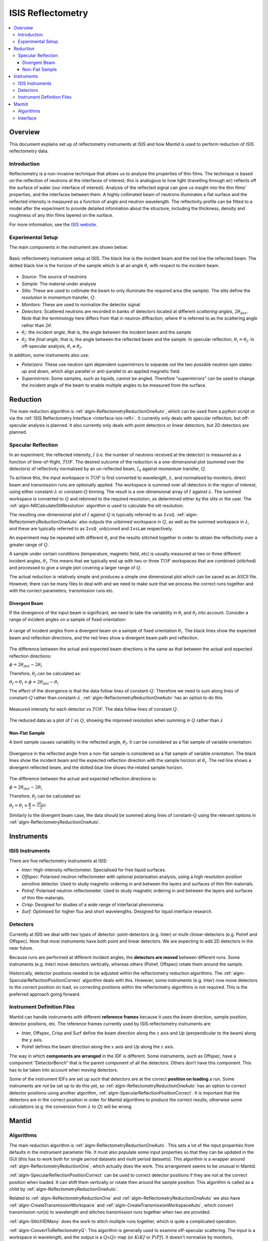 .. _ISIS Reflectometry:

====================
 ISIS Reflectometry
====================

.. contents::
  :local:




Overview
========

This document explains set up of reflectometry instruments at ISIS and how Mantid is used to perform reduction of ISIS reflectometry data.

Introduction
------------
Reflectometry is a non-invasive technique that allows us to analyse the properties of thin films. The technique is based on the reflection of neutrons at the interfaces of interest; this is analogous to how light (travelling through air) reflects off the surface of water (our interface of interest). Analysis of the reflected signal can give us insight into the thin films' properties, and the interfaces between them. A highly collimated beam of neutrons illuminates a flat surface and the reflected intensity is measured as a function of angle and neutron wavelength. The reflectivity profile can be fitted to a model after the experiment to provide detailed information about the structure, including the thickness, density and roughness of any thin films layered on the surface.


For more information, see the `ISIS website <https://www.isis.stfc.ac.uk/Pages/Reflectometry.aspx>`__.

Experimental Setup
------------------

The main components in the instrument are shown below:

.. figure:: /images/ISISReflectometry_setup_diagram.png
   :align: center
   :alt: Diagram showing the basic setup of ISIS Reflectometry instruments

   Basic reflectometry instrument setup at ISIS. The black line is the incident beam and the red line the reflected beam. The dotted black line is the horizon of the sample which is at an angle :math:`\theta_i` with respect to the incident beam.


* *Source*: The source of neutrons
* *Sample*: The material under analysis
* *Slits*: These are used to collimate the beam to only illuminate the required area (the sample). The slits define the *resolution* in momentum transfer, :math:`Q`.
* *Monitors*: These are used to normalize the detector signal
* *Detectors*: Scattered neutrons are recorded in banks of detectors located at different *scattering angles*, :math:`2\theta_{det}`. Note that the terminology here differs from that in neutron diffraction, where :math:`\theta` is referred to as the scattering angle rather than :math:`2\theta`.
* :math:`\theta_i`: the *incident angle*, that is, the angle between the incident beam and the sample
* :math:`\theta_f`: the *final angle*, that is, the angle between the reflected beam and the sample. In specular reflection, :math:`\theta_i = \theta_f`. In off-specular analysis, :math:`\theta_i \neq \theta_f`.

In addition, some instruments also use:

* *Polarizers*: These use neutron spin dependent supermirrors to separate out the two possible neutron spin states: *up* and *down*, which align parallel or anti-parallel to an applied magnetic field.
* *Supermirrors*: Some samples, such as liquids, cannot be angled. Therefore "supermirrors" can be used to change the incident angle of the beam to enable multiple angles to be measured from the surface.

Reduction
=========

The main reduction algorithm is :ref:`algm-ReflectometryReductionOneAuto`, which can be used from a python script or via the :ref:`ISIS Reflectometry Interface <interface-isis-refl>`. It currently only deals with specular reflection, but off-specular analysis is planned. It also currently only deals with point detectors or linear detectors, but 2D detectors are planned.

Specular Reflection
-------------------

In an experiment, the reflected intensity, :math:`I` (i.e. the number of neutrons received at the detector) is measured as a function of time-of-flight, :math:`TOF`. The desired outcome of the reduction is a one-dimensional plot (summed over the detectors) of reflectivity normalised by an un-reflected beam, :math:`I_0` against momentum transfer, :math:`Q`.

To achieve this, the input workspace in :math:`TOF` is first converted to wavelength, :math:`\lambda`, and normalised by monitors; direct beam and transmission runs are optionally applied. The workspace is summed over all detectors in the region of interest, using either constant-:math:`\lambda` or constant-:math:`Q` binning. The result is a one-dimensional array of :math:`I` against :math:`\lambda`. The summed workspace is converted to :math:`Q` and rebinned to the required resolution, as determined either by the slits or the user. The :ref:`algm-NRCalculateSlitResolution` algorithm is used to calculate the slit resolution.

The resulting one-dimensional plot of :math:`I` against :math:`Q` is typically referred to as ``IvsQ``. :ref:`algm-ReflectometryReductionOneAuto` also outputs the unbinned workspace in :math:`Q`, as well as the summed workspace in :math:`\lambda`, and these are typically referred to as ``IvsQ_unbinned`` and ``IvsLam`` respectively.

An experiment may be repeated with different :math:`\theta_i` and the results stitched together in order to obtain the reflectivity over a greater range of :math:`Q`.

A sample under certain conditions (temperature, magnetic field, etc) is usually measured at two or three different incident angles, :math:`\theta_i`. This means that we typically end up with two or three :math:`TOF` workspaces that are combined (*stitched*) and processed to give a single plot covering a larger range of :math:`Q`.

The actual reduction is relatively simple and produces a simple one dimensional plot which can be saved as an ASCII file. However, there can be many files to deal with and we need to make sure that we process the correct runs together and with the correct parameters, transmission runs etc.

Divergent Beam
##############

If the divergence of the input beam is significant, we need to take the variability in :math:`\theta_i` and :math:`\theta_f` into account. Consider a range of incident angles on a sample of fixed orientation:

.. figure:: /images/ISISReflectometry_divergent_beam_diagram.png
   :align: center
   :alt: Diagram showing the divergent beam case

   A range of incident angles from a divergent beam on a sample of fixed orientation :math:`\theta_i`. The black lines show the expected beam and reflection directions, and the red lines show a divergent beam path and reflection.

The difference between the actual and expected beam directions is the same as that between the actual and expected reflection directions:

:math:`\phi = 2\theta_{det} - 2\theta_i`

Therefore, :math:`\theta_f` can be calculated as:

:math:`\theta_f = \theta_i + \phi = 2\theta_{det} - \theta_i`

The effect of the divergence is that the data follow lines of constant-:math:`Q`. Therefore we need to sum along lines of constant-:math:`Q` rather than constant-:math:`\lambda`. :ref:`algm-ReflectometryReductionOneAuto` has an option to do this.

.. figure:: /images/ISISReflectometry_divergent_beam_measured.png
   :align: center
   :alt: Plot showing the measured intensity

   Measured intensity for each detector vs :math:`TOF`. The data follow lines of constant :math:`Q`.

.. figure:: /images/ISISReflectometry_divergent_beam_result.png
   :align: center
   :alt: Plot showing the reduced data

   The reduced data as a plot of :math:`I` vs :math:`Q`, showing the improved resolution when summing in :math:`Q` rather than :math:`\lambda`

Non-Flat Sample
###############

A bent sample causes variability in the reflected angle, :math:`\theta_f`. It can be considered as a flat sample of variable orientation:

.. figure:: /images/ISISReflectometry_non_flat_sample_diagram.png
   :align: center
   :alt: Diagram showing the non-flat sample case

   Divergence in the reflected angle from a non-flat sample is considered as a flat sample of variable orientation. The black lines show the incident beam and the expected reflection direction with the sample horizon at :math:`\theta_i`. The red line shows a divergent reflected beam, and the dotted blue line shows the related sample horizon.

The difference between the actual and expected reflection directions is:

:math:`\phi = 2\theta_{det} - 2\theta_i`

Therefore, :math:`\theta_f` can be calculated as:

:math:`\theta_f = \theta_i + \frac{\phi}{2} = \frac{2\theta_{det}}{2}`

Similarly to the divergent beam case, the data should be summed along lines of constant-:math:`Q` using the relevant options in :ref:`algm-ReflectometryReductionOneAuto`.

Instruments
===========

ISIS Instruments
----------------

There are five reflectometry instruments at ISIS:

* *Inter*: High-intensity reflectometer. Specialised for free liquid surfaces.
* *Offspec*: Polarised neutron reflectometer with optional polarisation analysis, using a high resolution position sensitive detector. Used to study magnetic ordering in and between the layers and surfaces of thin film materials.
* *Polref*: Polarised neutron reflectometer. Used to study magnetic ordering in and between the layers and surfaces of thin film materials.
* *Crisp*: Designed for studies of a wide range of interfacial phenomena.
* *Surf*: Optimised for higher flux and short wavelengths. Designed for liquid interface research.

Detectors
---------
Currently at ISIS we deal with two types of detector: point-detectors (e.g. Inter) or multi-/linear-detectors (e.g. Polref and Offspec). Note that most instruments have both point and linear detectors. We are expecting to add 2D detectors in the near future.

Because runs are performed at different incident angles, the **detectors are moved** between different runs. Some instruments (e.g. Inter) move detectors vertically, whereas others (Polref, Offspec) rotate them around the sample.

Historically, detector positions needed to be adjusted within the reflectometry reduction algorithms. The :ref:`algm-SpecularReflectionPositionCorrect` algorithm deals with this. However, some instruments (e.g. Inter) now move detectors to the correct position on load, so correcting positions within the reflectometry algorithms is not required. This is the preferred approach going forward.

Instrument Definition Files
---------------------------

Mantid can handle instruments with different **reference frames** because it uses the beam direction, sample position, detector positions, etc. The reference frames currently used by ISIS reflectometry instruments are:

* Inter, Offspec, Crisp and Surf define the beam direction along the :math:`z` axis and *Up* (perpendicular to the beam) along the :math:`y` axis.
* Polref defines the beam direction along the :math:`x` axis and *Up* along the :math:`z` axis.

The way in which **components are arranged** in the IDF is different. Some instruments, such as Offspec, have a component “DetectorBench” that is the parent component of all the detectors. Others don’t have this component. This has to be taken into account when moving detectors.

Some of the instrument IDFs are set up such that detectors are at the correct **position on loading** a run. Some instruments are not be set up to do this yet, so :ref:`algm-ReflectometryReductionOneAuto` has an option to correct detector positions using another algorithm, :ref:`algm-SpecularReflectionPositionCorrect`. It is important that the detectors are in the correct position in order for Mantid algorithms to produce the correct results, otherwise some calculations (e.g. the conversion from :math:`\lambda` to :math:`Q`) will be wrong.


Mantid
======

Algorithms
----------

The main reduction algorithm is :ref:`algm-ReflectometryReductionOneAuto`. This sets a lot of the input properties from defaults in the instrument parameter file. It must also populate some input properties so that they can be updated in the GUI (this has to work both for single period datasets and multi period datasets). This algorithm is a wrapper around :ref:`algm-ReflectometryReductionOne`, which actually does the work. This arrangement seems to be unusual in Mantid.

:ref:`algm-SpecularReflectionPositionCorrect` can be used to correct detector positions if they are not at the correct position when loaded. It can shift them vertically or rotate then around the sample position. This algorithm is called as a child by :ref:`algm-ReflectometryReductionOneAuto`.

Related to :ref:`algm-ReflectometryReductionOne` and :ref:`algm-ReflectometryReductionOneAuto` we also have :ref:`algm-CreateTransmissionWorkspace` and :ref:`algm-CreateTransmissionWorkspaceAuto`, which convert transmission run(s) to wavelength and stitches transmission runs together when two are provided.

:ref:`algm-Stitch1DMany` does the work to stitch multiple runs together, which is quite a complicated operation.

:ref:`algm-ConvertToReflectometryQ`: This algorithm is generally used to examine off-specular scattering. The input is a workspace in wavelength, and the output is a :math:`QxQz` map (or :math:`KiKf` or :math:`PiPf`). It doesn't normalize by monitors, transmission run, etc (in fact, scientists typically run :ref:`algm-ReflectometryReductionOneAuto` prior to running this algorithm, so that they obtain the normalized intensity).

Interface
---------
The :ref:`ISIS Reflectometry Interface <interface-isis-refl>` provides a graphical front-end for the :ref:`algm-ReflectometryReductionOneAuto` algorithm. It includes the facility to:

* batch process all runs from an experiment (or a selected subset);
* apply default settings, which can be overridden on a per-run basis;
* process data in histogram or event modes;
* output processing steps to an IPython notebook; and
* output reduced data to ASCII files.

See the :ref:`full documentation <interface-isis-refl>` for more information.

Note that the main table on the ``Runs`` tab is designed to be a :ref:`generic batch-processing table <DataProcessorWidget_DevelopersGuide-ref>` which can be customised and re-used for other technique areas in their own interfaces. The table and interface are both tested in unit tests using gmock. The interface uses the MVP pattern at different levels and communication happens between presenters.

Note that the current interface replaces the ``ISIS Reflectometry (Old)`` interface, which was written in Python and had several limitations, including lack of automated testing. The old interface will shortly be removed.

.. categories:: Techniques
